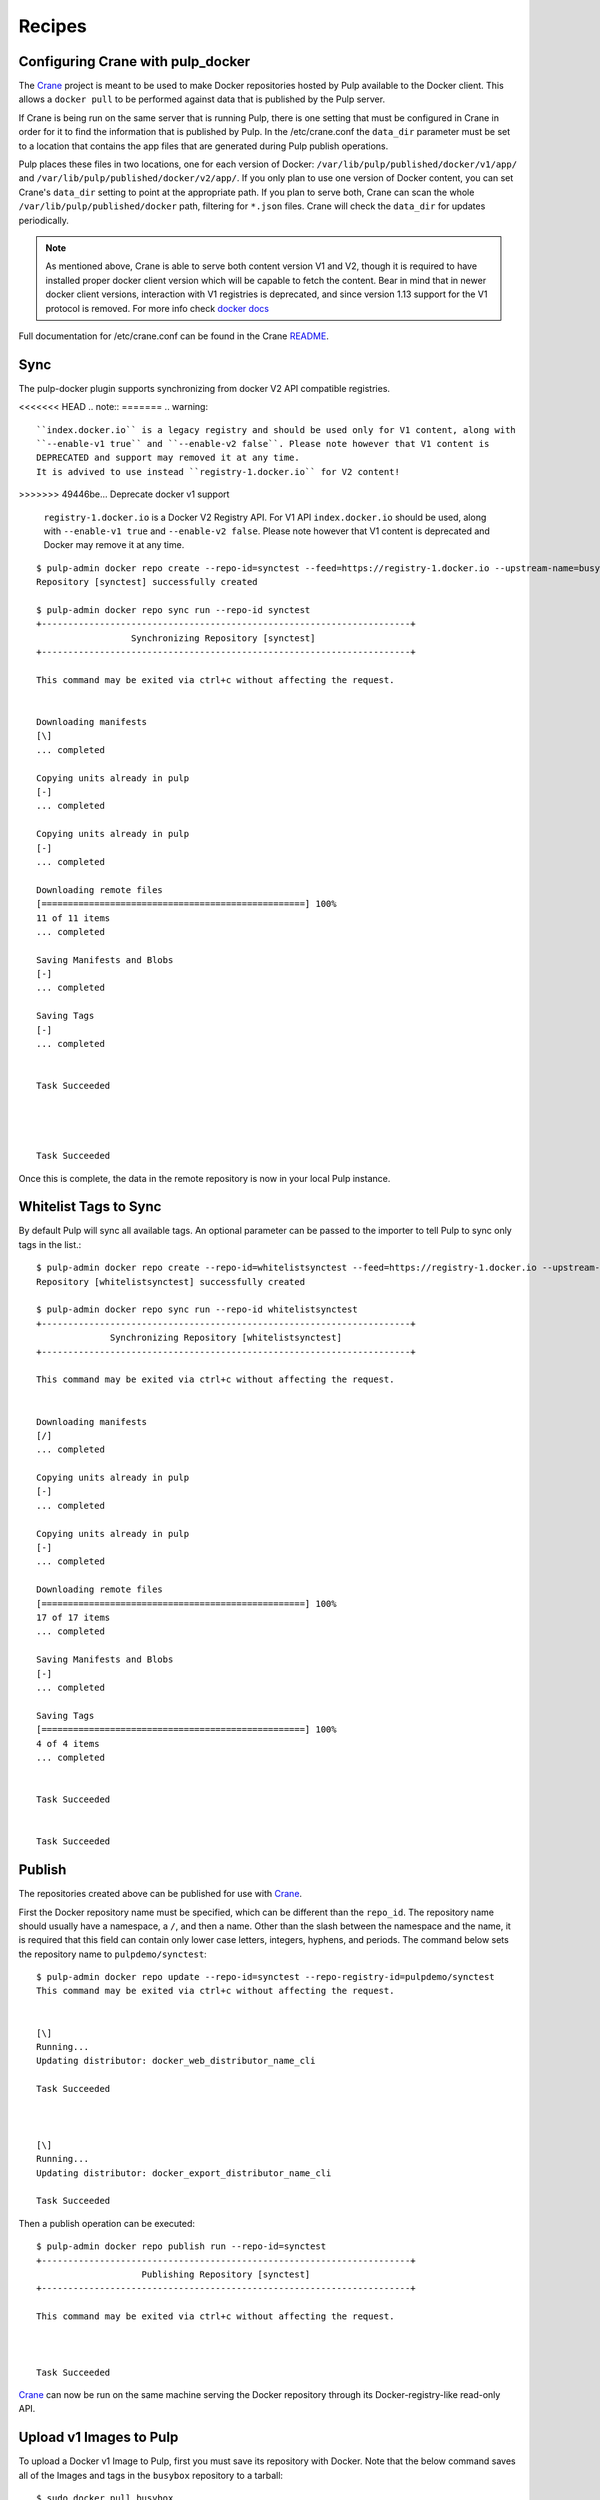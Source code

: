 Recipes
=======

.. _Crane: https://github.com/pulp/crane

.. _README: https://github.com/pulp/crane/blob/master/README.rst

Configuring Crane with pulp_docker
----------------------------------
The `Crane`_ project is meant to be used to make Docker repositories hosted by Pulp available
to the Docker client. This allows a ``docker pull`` to be performed against data
that is published by the Pulp server.

If Crane is being run on the same server that is running Pulp, there is one setting that
must be configured in Crane in order for it to find the information that is published by Pulp.
In the /etc/crane.conf the ``data_dir`` parameter must be set to a location that
contains the app files that are generated during Pulp publish operations.

Pulp places these files in two locations, one for each version of Docker:
``/var/lib/pulp/published/docker/v1/app/`` and
``/var/lib/pulp/published/docker/v2/app/``. If you only plan to use one version
of Docker content, you can set Crane's ``data_dir`` setting to point at the
appropriate path. If you plan to serve both, Crane can scan the whole
``/var/lib/pulp/published/docker`` path, filtering for ``*.json`` files. Crane
will check the ``data_dir`` for updates periodically.

.. note::

   As mentioned above, Crane is able to serve both content version V1 and V2, though it is
   required to have installed proper docker client version which will be capable to fetch the content.
   Bear in mind that in newer docker client versions, interaction with V1 registries is deprecated, and
   since version 1.13 support for the V1 protocol is removed.
   For more info check `docker docs <https://docs.docker.com/engine/deprecated/#interacting-with-v1-registries>`_

Full documentation for /etc/crane.conf can be found in the Crane `README`_.


Sync
----

The pulp-docker plugin supports synchronizing from docker V2 API compatible registries.

<<<<<<< HEAD
.. note::
=======
.. warning::

    ``index.docker.io`` is a legacy registry and should be used only for V1 content, along with
    ``--enable-v1 true`` and ``--enable-v2 false``. Please note however that V1 content is
    DEPRECATED and support may removed it at any time.
    It is advived to use instead ``registry-1.docker.io`` for V2 content!
>>>>>>> 49446be... Deprecate docker v1 support

    ``registry-1.docker.io`` is a Docker V2 Registry API. For V1 API
    ``index.docker.io`` should be used, along with ``--enable-v1 true`` and
    ``--enable-v2 false``. Please note however that V1 content is deprecated
    and Docker may remove it at any time.

::

    $ pulp-admin docker repo create --repo-id=synctest --feed=https://registry-1.docker.io --upstream-name=busybox
    Repository [synctest] successfully created

    $ pulp-admin docker repo sync run --repo-id synctest
    +----------------------------------------------------------------------+
                      Synchronizing Repository [synctest]
    +----------------------------------------------------------------------+

    This command may be exited via ctrl+c without affecting the request.


    Downloading manifests
    [\]
    ... completed

    Copying units already in pulp
    [-]
    ... completed

    Copying units already in pulp
    [-]
    ... completed

    Downloading remote files
    [==================================================] 100%
    11 of 11 items
    ... completed

    Saving Manifests and Blobs
    [-]
    ... completed

    Saving Tags
    [-]
    ... completed


    Task Succeeded




    Task Succeeded


Once this is complete, the data in the remote repository is now in your local Pulp instance.

Whitelist Tags to Sync
----------------------

By default Pulp will sync all available tags. An optional parameter can be passed to the importer
to tell Pulp to sync only tags in the list.::

    $ pulp-admin docker repo create --repo-id=whitelistsynctest --feed=https://registry-1.docker.io --upstream-name=busybox --tags=latest,1
    Repository [whitelistsynctest] successfully created

    $ pulp-admin docker repo sync run --repo-id whitelistsynctest
    +----------------------------------------------------------------------+
                  Synchronizing Repository [whitelistsynctest]
    +----------------------------------------------------------------------+

    This command may be exited via ctrl+c without affecting the request.


    Downloading manifests
    [/]
    ... completed

    Copying units already in pulp
    [-]
    ... completed

    Copying units already in pulp
    [-]
    ... completed

    Downloading remote files
    [==================================================] 100%
    17 of 17 items
    ... completed

    Saving Manifests and Blobs
    [-]
    ... completed

    Saving Tags
    [==================================================] 100%
    4 of 4 items
    ... completed


    Task Succeeded


    Task Succeeded


Publish
-------

The repositories created above can be published for use with `Crane`_.

First the Docker repository name must be specified, which can
be different than the ``repo_id``. The repository name should usually have a
namespace, a ``/``, and then a name. Other than the slash between the namespace and the name,
it is required that this field can contain only lower case letters, integers, hyphens, and periods.
The command below sets the repository name
to ``pulpdemo/synctest``::

    $ pulp-admin docker repo update --repo-id=synctest --repo-registry-id=pulpdemo/synctest
    This command may be exited via ctrl+c without affecting the request.


    [\]
    Running...
    Updating distributor: docker_web_distributor_name_cli

    Task Succeeded



    [\]
    Running...
    Updating distributor: docker_export_distributor_name_cli

    Task Succeeded

Then a publish operation can be executed::

    $ pulp-admin docker repo publish run --repo-id=synctest
    +----------------------------------------------------------------------+
                        Publishing Repository [synctest]
    +----------------------------------------------------------------------+

    This command may be exited via ctrl+c without affecting the request.



    Task Succeeded

`Crane`_ can now be run on the same machine serving the Docker repository through
its Docker-registry-like read-only API.


Upload v1 Images to Pulp
------------------------

To upload a Docker v1 Image to Pulp, first you must save its repository with Docker.
Note that the below command saves all of the Images and tags in the ``busybox``
repository to a tarball::

    $ sudo docker pull busybox
    $ sudo docker save busybox > busybox.tar

Then create a Pulp repository and run an upload command with ``pulp-admin``::

    $ pulp-admin docker repo create --repo-id=busybox
    Repository [busybox] successfully created

    $ pulp-admin docker repo uploads upload --repo-id=busybox -f busybox.tar
    +----------------------------------------------------------------------+
                                  Unit Upload
    +----------------------------------------------------------------------+

    Extracting necessary metadata for each request...
    [==================================================] 100%
    Analyzing: busybox.tar
    ... completed

    Creating upload requests on the server...
    [==================================================] 100%
    Initializing: busybox.tar
    ... completed

    Starting upload of selected units. If this process is stopped through ctrl+c,
    the uploads will be paused and may be resumed later using the resume command or
    canceled entirely using the cancel command.

    Uploading: busybox.tar
    [==================================================] 100%
    2825216/2825216 bytes
    ... completed

    Importing into the repository...
    This command may be exited via ctrl+c without affecting the request.


    [\]
    Running...

    Task Succeeded


    Deleting the upload request...
    ... completed


There are now Images in the Pulp repository::

    $ pulp-admin docker repo list
    +----------------------------------------------------------------------+
                              Docker Repositories
    +----------------------------------------------------------------------+

    Id:                  busybox
    Display Name:        busybox
    Description:         None
    Content Unit Counts:
      Docker Image: 4

.. note::

    The number of Images associated with the repository at this point may differ
    from the number seen above, but should be at least 1 Image.


During an Image upload, you can specify the id of an ancestor Image
that should not be uploaded to the repository. In this case, the masked ancestor
and any ancestors of that Image will not be imported::

    $ pulp-admin docker repo create --repo-id tutorial
    Repository [tutorial] successfully created

    $ pulp-admin docker repo uploads upload --repo-id tutorial
    -f /home/skarmark/git/pulp1/pulp/tutorial.tar
    --mask-id 'f38e479062c4953de709cc7f08fa8f85bec6bc5d01f03e340f7caf2990e8efd1'
    +----------------------------------------------------------------------+
                              Unit Upload
    +----------------------------------------------------------------------+

    Extracting necessary metadata for each request...
    [==================================================] 100%
    Analyzing: tutorial.tar
    ... completed

    Creating upload requests on the server...
    [==================================================] 100%
    Initializing: tutorial.tar
    ... completed

    Starting upload of selected units. If this process is stopped through ctrl+c,
    the uploads will be paused and may be resumed later using the resume command or
    canceled entirely using the cancel command.

    Uploading: tutorial.tar
    [==================================================] 100%
    353358336/353358336 bytes
    ... completed

    Importing into the repository...
    This command may be exited via ctrl+c without affecting the request.


    [\]
    Running...

    Task Succeeded


    Deleting the upload request...
    ... completed

There are now only two Images imported into the Pulp repository, instead of five total Images
in the tar file::

    $ pulp-admin docker repo list
    +----------------------------------------------------------------------+
                            Docker Repositories
    +----------------------------------------------------------------------+

    Id:                  tutorial
    Display Name:        tutorial
    Description:         None
    Content Unit Counts:
        Docker Image: 2


v1 Export
---------

The ``busybox`` repository can also be exported for a case where `Crane`_ will
be run on a different machine, or the Image files will be hosted by another
service::

    $ pulp-admin docker repo export run --repo-id=busybox
    +----------------------------------------------------------------------+
                        Publishing Repository [busybox]
    +----------------------------------------------------------------------+

    This command may be exited via ctrl+c without affecting the request.


    Publishing Image Files.
    [==================================================] 100%
    4 of 4 items
    ... completed

    Saving tar file.
    [-]
    ... completed


    Task Succeeded

.. note::

    The number of Images that get published when you try this may differ
    from the number seen above, but should be at least 1 Image.

This produces a tarball at
``/var/lib/pulp/published/docker/v1/export/repo/busybox.tar`` which contains
both a JSON file for use with crane, and the static Image files to which crane
will redirect requests. See the `Crane`_ documentation for how to use that
tarball.


Upload v2 schema 2 and schema 1 Images to Pulp
----------------------------------------------

.. _Skopeo: https://github.com/projectatomic/skopeo

To upload a Docker Image to Pulp, first you must save its repository with `Skopeo`_.
Note that the below command saves the image in the ``busybox``
repository to a directory::

    $ skopeo copy --format v2s2 docker://busybox:latest dir:existingemptydirectory

.. note::

    With ``skopeo copy --format`` schema version ``v2s1`` or ``v2s2`` can be specified.
    If no format is specified manifest type of source will be saved.

Before uploading the image to a Pulp repository, you need to create a tarball
with the directory contents created by ``skopeo copy``::

    $ cd existingemptydirectory/ && tar -cvf ../image-name.tar * && cd ..


.. note::

    The tarball is only required to contain blob files for layers referenced in the manifest if they
    are not already contained in the specified repository. Blob files included in the tarball that are
    already contained in the repository will be ignored.

Then create a Pulp repository and run an upload command with ``pulp-admin``::

    $ pulp-admin docker repo create --repo-id=schema2
    Repository [schema2] successfully created

    $ pulp-admin docker repo uploads upload --repo-id schema2 -f image-name.tar

    +----------------------------------------------------------------------+
                              Unit Upload
    +----------------------------------------------------------------------+

    Extracting necessary metadata for each request...
    [==================================================] 100%
    Analyzing: image-name.tar
    ... completed

    Creating upload requests on the server...
    [==================================================] 100%
    Initializing: image-name.tar
    ... completed

    Starting upload of selected units. If this process is stopped through ctrl+c,
    the uploads will be paused and may be resumed later using the resume command or
    canceled entirely using the cancel command.

    Uploading: image-name.tar
    [==================================================] 100%
    737280/737280 bytes
    ... completed

    Importing into the repository...
    This command may be exited via ctrl+c without affecting the request.


    [\]
    Running...

    Task Succeeded


    Deleting the upload request...
    ... completed


The Blobs and Manifest are now in the Pulp repository::

    +----------------------------------------------------------------------+
                              Docker Repositories
    +----------------------------------------------------------------------+

    Id:                  schema2
    Display Name:        None
    Description:         None
    Content Unit Counts:
        Docker Blob:     2
        Docker Manifest: 1

.. note::

    ``skopeo copy`` looses all the tags in the repository, therefore the manifests
    need to be tagged as a separate step after uploading it.

::

    $ pulp-admin docker repo search manifest --repo-id schema2

    Created:      2018-02-14T16:06:12Z
    Metadata:
      Config Layer:       sha256:5b0d59026729b68570d99bc4f3f7c31a2e4f2a5736435641565
                          d93e7c25bd2c3
      Digest:             sha256:d5483f2ed144c808d4b077f5ec6821d2b3c378ca6cd5a3a5ef9
                          927b99ac28f99
      Downloaded:         True
      Fs Layers:
        Blob Sum:   sha256:57310166fe88e0dc63a80ca5c219283a932db0f3969712e2f8a86ada1
                    43bf566
        Layer Type: application/vnd.docker.image.rootfs.diff.tar.gzip
      Pulp User Metadata:
      Schema Version:     2
    Repo Id:      schema2
    Unit Id:      db9071ed-36f0-44dc-b759-fdf58f065bef
    Unit Type Id: docker_manifest
    Updated:      2018-02-14T16:06:12Z


.. tip::

    To upload v2 schema 1 image manifest repeat steps mentioned aboved, just specify the format
    ``skopeo copy --format v2s1``


Uploading a Manifest List
-------------------------

Manifests referenced by the Manifest List must already be associated to
the target repository. For this example, start with a synced busybox
repository.::

   $ pulp-admin docker repo sync run --repo-id busybox

To upload your Manifest List, use the ``upload`` command::

   $ pulp-admin docker repo uploads upload --repo-id=busybox --manifest-list -f your_manifest_list.json
   +----------------------------------------------------------------------+
                                 Unit Upload
   +----------------------------------------------------------------------+

   Extracting necessary metadata for each request...
   [==================================================] 100%
   Analyzing: your_manifest_list.json
   ... completed

   Creating upload requests on the server...
   [==================================================] 100%
   Initializing: your_manifest_list.json
   ... completed

   Starting upload of selected units. If this process is stopped through ctrl+c,
   the uploads will be paused and may be resumed later using the resume command or
   canceled entirely using the cancel command.

   Uploading: your_manifest_list.json
   [==================================================] 100%
   1358/1358 bytes
   ... completed

   Importing into the repository...
   This command may be exited via ctrl+c without affecting the request.


   [\]
   Running...

   Task Succeeded


   Deleting the upload request...
   ... completed


Tagging a Manifest
------------------

Using the ``docker repo tag`` command, we can point a docker tag to a manifest. If
the tag we specify does not exist, it will be created. If the tag exists
however, it will be updated as tag name is unique per repository and can point
to only one manifest.

.. note::

    Pulp now supports image manifest schema 1 and schema 2 versions, same as manifest lists schema 2.
    So when tagging a manifest( image or list), bear in mind that within a repo there could be two
    tags with the same name but pointing to manifests with different schema versions.


For instance, suppose we have the following image manifest that is tagged ::

    pulp-admin docker repo search tag --repo-id man-list --str-eq='name=uclibc'

    Created:      2017-07-12T11:43:29Z
    Metadata:
      Manifest Digest:    sha256:26b0ddb0504097612cd7ed2265eade43f2490cd111a7cfcf7d1
                          51dba83b20a5e
      Manifest Type:      image
      Name:               uclibc
      Pulp User Metadata:
      Repo Id:            man-list
      Schema Version:     1
    Repo Id:      man-list
    Unit Id:      a37aa675-194c-4f07-925b-e1e12d98ad85
    Unit Type Id: docker_tag
    Updated:      2017-07-12T11:43:29Z

If we have a tag named uclibc and it points to the manifest with digest
sha256:26b0ddb0..., we can point it to the new manifest with the following
command::

    $ pulp-admin docker repo tag --repo-id busybox --tag-name latest --digest sha256:c152ddeda2b828fbb610cb9e4cb121e1879dd5301d336f0a6c070b2844a0f56d

We can also create a new tag and point it to the same manifest with::

    $ pulp-admin docker repo tag --repo-id busybox --tag-name 1.2 --digest sha256:c152ddeda2b828fbb610cb9e4cb121e1879dd5301d336f0a6c070b2844a0f56d


Copy
----

The ``docker repo copy`` command can be used to copy docker v1 and v2 content.
In this recipe, we will go through the copy process of different docker content types ::

    $ pulp-admin docker repo list

    +----------------------------------------------------------------------+
                              Docker Repositories
    +----------------------------------------------------------------------+

    Id:                  containers
    Display Name:        None
    Description:         None
    Content Unit Counts:
      Docker Blob:          93
      Docker Manifest:      115
      Docker Manifest List: 4
      Docker Tag:           128

    Id:                  containers2
    Display Name:        None
    Description:         None
    Content Unit Counts:


Let's copy all image manifests from repo `containers` to the destination repo `containers2` ::

    $ pulp-admin docker repo copy manifest --from-repo-id containers --to-repo-id containers2

    This command may be exited via ctrl+c without affecting the request.


    [|]
    Running...

    Copied:
      docker_blob: 93
      docker_manifest: 115


As you can see during the copy of image manifests, all referenced blobs were carried over as well.
Note that tags are lost during the copy of the manifests.

  ::
    $ pulp-admin docker repo copy

    Usage: pulp-admin [SUB_SECTION, ..] COMMAND
    Description: content copy commands

    Available Commands:
      image         - copies images from one repository into another
      manifest      - copies manifests from one repository into another
      manifest-list - copies manifest lists from one repository into another
      tag           - copies tags from one repository into another


* If a manifest list is copied, all listed image manifests within the manifest list and blobs
  will be carried over. Tags of image manifests will not be copied.
* If a tag which references an image manifest is copied, image manifest and all its blobs will
  be copied over.
* If a tag which references a manifest list is copied, the manifest list, all listed image manifests
  within the manifest list and blobs will be carried over. Tags of images manifests will not be copied.


Remove
------

The ``docker repo remove`` command can be used to remove docker v1 and v2 content from the repository.
In this recipe, we will go through the removal process of different docker content types.

Let's remove a tag with the name `latest` ::

    $ pulp-admin docker repo remove tag --repo-id containers --str-eq=name=latest

    This command may be exited via ctrl+c without affecting the request.


    [\]
    Running...

    Units Removed:
      latest
      latest

There were removed two tags with the name `latest` because one tag was referencing an image manifest
and the second tag was referencing a manifest list.

In case it is desired to remove a specific tag which references, for example, manifest list, then `manifest type` should be specified ::

    $ pulp-admin docker repo remove tag --repo-id containers --str-eq=name=glibc --str-eq='manifest_type=list'

    This command may be exited via ctrl+c without affecting the request.


    [\]
    Running...

    Units Removed:
      glibc

  ::

    $ pulp-admin docker repo remove

    Usage: pulp-admin [SUB_SECTION, ..] COMMAND
    Description: content removal commands

    Available Commands:
      image         - remove images from a repository
      manifest      - remove manifests from a repository
      manifest-list - remove manifest lists from a repository
      tag           - remove tags from a repository

* If a tag is removed, just the tag itself will be removed from the repository.
* If a manifest list is removed, all its image manifests which don't have tags and are not
  referenced in any other manifest list will be removed from the repo. Orphaned blobs from removed
  image manifests will be removed as well.
* If an image manifest is removed, all its blobs, which are not referenced in any other image
  manifests within the repo, will be removed as well.

.. warning::
    Please make sure that when you remove an image manifest, it is not referenced in any manifest
    lists within the repo, otherwise you risk to corrupt a manifest list.

